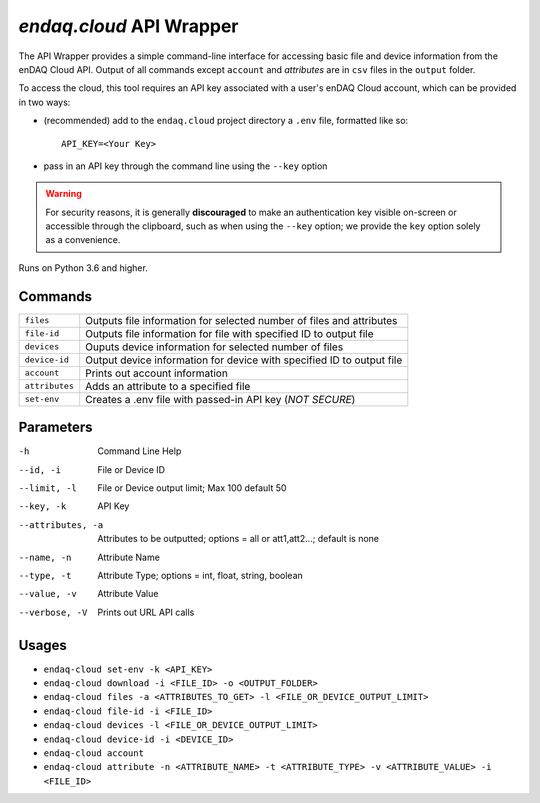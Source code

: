 #########################
`endaq.cloud` API Wrapper
#########################

The API Wrapper provides a simple command-line interface for accessing basic file and device information from the enDAQ Cloud API. Output of all commands except ``account`` and `attributes` are in ``csv`` files in the ``output`` folder.

To access the cloud, this tool requires an API key associated with a user's enDAQ Cloud account, which can be provided in two ways:

* (recommended) add to the ``endaq.cloud`` project directory a ``.env`` file, formatted like so::

    API_KEY=<Your Key>

* pass in an API key through the command line using the ``--key`` option

.. warning::
    For security reasons, it is generally **discouraged** to make an authentication key visible on-screen or accessible through the clipboard, such as when using the ``--key`` option; we provide the ``key`` option solely as a convenience.

Runs on Python 3.6 and higher.

Commands
========

=================== ======================================================================
``files``           Outputs file information for selected number of files and attributes
``file-id``         Outputs file information for file with specified ID to output file
``devices``         Ouputs device information for selected number of files
``device-id``       Output device information for device with specified ID to output file
``account``         Prints out account information
``attributes``      Adds an attribute to a specified file
``set-env``         Creates a .env file with passed-in API key (*NOT SECURE*)
=================== ======================================================================

Parameters
==========

-h                  Command Line Help
--id, -i            File or Device ID
--limit, -l         File or Device output limit; Max 100 default 50
--key, -k           API Key
--attributes, -a    Attributes to be outputted; options = all or att1,att2...; default is none
--name, -n          Attribute Name
--type, -t          Attribute Type; options = int, float, string, boolean
--value, -v         Attribute Value
--verbose, -V       Prints out URL API calls

Usages
======

- ``endaq-cloud set-env -k <API_KEY>``
- ``endaq-cloud download -i <FILE_ID> -o <OUTPUT_FOLDER>``
- ``endaq-cloud files -a <ATTRIBUTES_TO_GET> -l <FILE_OR_DEVICE_OUTPUT_LIMIT>``
- ``endaq-cloud file-id -i <FILE_ID>``
- ``endaq-cloud devices -l <FILE_OR_DEVICE_OUTPUT_LIMIT>``
- ``endaq-cloud device-id -i <DEVICE_ID>``
- ``endaq-cloud account``
- ``endaq-cloud attribute -n <ATTRIBUTE_NAME> -t <ATTRIBUTE_TYPE> -v <ATTRIBUTE_VALUE> -i <FILE_ID>``
